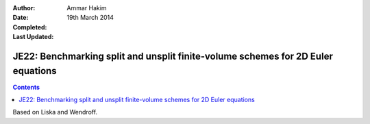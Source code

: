 :Author: Ammar Hakim
:Date: 19th March 2014
:Completed: 
:Last Updated:

JE22: Benchmarking split and unsplit finite-volume schemes for 2D Euler equations
=================================================================================

.. contents::

Based on Liska and Wendroff.
